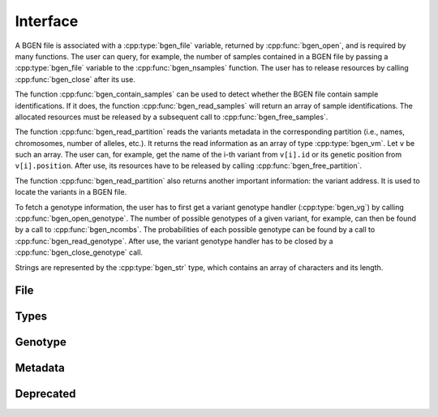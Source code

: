 *********
Interface
*********

A BGEN file is associated with a :cpp:type:`bgen_file` variable, returned by
:cpp:func:`bgen_open`, and is required by many functions.
The user can query, for example, the number of samples contained in a BGEN file
by passing a :cpp:type:`bgen_file` variable to the :cpp:func:`bgen_nsamples`
function.
The user has to release resources by calling :cpp:func:`bgen_close` after its
use.

The function :cpp:func:`bgen_contain_samples` can be used to detect
whether the BGEN file contain sample identifications.
If it does, the function :cpp:func:`bgen_read_samples` will return an array
of sample identifications.
The allocated resources must be released by a subsequent call to
:cpp:func:`bgen_free_samples`.

The function :cpp:func:`bgen_read_partition` reads the variants metadata in the
corresponding partition (i.e., names, chromosomes, number of alleles, etc.).
It returns the read information as an array of type :cpp:type:`bgen_vm`.
Let ``v`` be such an array.
The user can, for example, get the name of the i-th variant from
``v[i].id`` or its genetic position from ``v[i].position``.
After use, its resources have to be released by calling
:cpp:func:`bgen_free_partition`.

The function :cpp:func:`bgen_read_partition` also returns another important
information: the variant address.
It is used to locate the variants in a BGEN file.

To fetch a genotype information, the user has to first get a variant genotype
handler (:cpp:type:`bgen_vg`) by calling :cpp:func:`bgen_open_genotype`.
The number of possible genotypes of a given variant, for example, can then be
found by a call to :cpp:func:`bgen_ncombs`.
The probabilities of each possible genotype can be found by a call to
:cpp:func:`bgen_read_genotype`.
After use, the variant genotype handler has to be closed by
a :cpp:func:`bgen_close_genotype` call.

Strings are represented by the :cpp:type:`bgen_str` type, which contains an
array of characters and its length.


File
^^^^

.. doxygenfunction:: bgen_open
.. doxygenfunction:: bgen_close
.. doxygenfunction:: bgen_nsamples
.. doxygenfunction:: bgen_nvariants
.. doxygenfunction:: bgen_contain_samples
.. doxygenfunction:: bgen_read_samples
.. doxygenfunction:: bgen_free_samples

Types
^^^^^

.. doxygenstruct:: bgen_str
   :members:
.. doxygenstruct:: bgen_file
.. doxygenstruct:: bgen_vg
.. doxygenstruct:: bgen_vm
   :members:


Genotype
^^^^^^^^

.. doxygenfunction:: bgen_open_genotype
.. doxygenfunction:: bgen_close_genotype
.. doxygenfunction:: bgen_read_genotype
.. doxygenfunction:: bgen_nalleles
.. doxygenfunction:: bgen_missing
.. doxygenfunction:: bgen_ploidy
.. doxygenfunction:: bgen_min_ploidy
.. doxygenfunction:: bgen_max_ploidy
.. doxygenfunction:: bgen_ncombs
.. doxygenfunction:: bgen_phased


Metadata
^^^^^^^^

.. doxygenfunction:: bgen_create_metafile
.. doxygenfunction:: bgen_open_metafile
.. doxygenfunction:: bgen_metafile_npartitions
.. doxygenfunction:: bgen_metafile_nvariants
.. doxygenfunction:: bgen_read_partition
.. doxygenfunction:: bgen_free_partition
.. doxygenfunction:: bgen_close_metafile


Deprecated
^^^^^^^^^^

.. doxygenstruct:: bgen_var
   :members:
.. doxygenstruct:: bgen_vi
   :members:
.. doxygenstruct:: bgen_string
   :members:
.. doxygenfunction:: bgen_open_variant_genotype
.. doxygenfunction:: bgen_read_variant_genotype
.. doxygenfunction:: bgen_close_variant_genotype
.. doxygenfunction:: bgen_sample_ids_presence
.. doxygenfunction:: bgen_read_variants_metadata
.. doxygenfunction:: bgen_free_variants_metadata
.. doxygenfunction:: bgen_free_index
.. doxygenfunction:: bgen_store_variants_metadata
.. doxygenfunction:: bgen_load_variants_metadata
.. doxygenfunction:: bgen_create_variants_metadata_file
.. doxygenfunction:: bgen_max_nalleles

.. |bgen format specification| raw:: html

   <a href="https://www.well.ox.ac.uk/~gav/bgen_format/" target="_blank">bgen format specification⧉</a>

